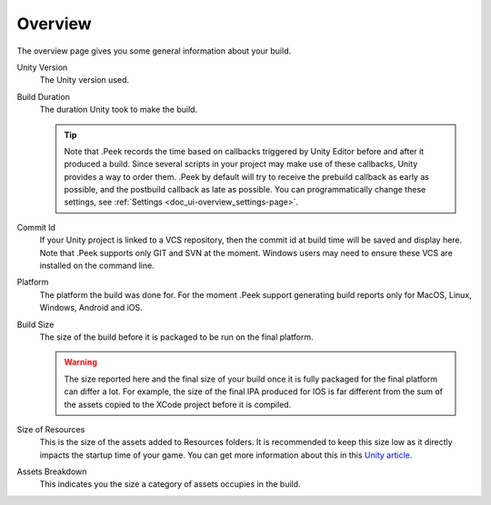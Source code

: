.. _doc_ui-overview_build-report-overview:

Overview
========

The overview page gives you some general information about your build.

.. image:: images/build-report-overview/overview.png

Unity Version
   The Unity version used.

Build Duration
   The duration Unity took to make the build.

   .. tip::   Note that .Peek records the time based on callbacks triggered by Unity Editor before and after it produced a build.
              Since several scripts in your project may make use of these callbacks, Unity provides a way to order them. .Peek by default
              will try to receive the prebuild callback as early as possible, and the postbuild callback as late as possible. You can 
              programmatically change these settings, see :ref:`Settings <doc_ui-overview_settings-page>`.

Commit Id
   If your Unity project is linked to a VCS repository, then the commit id at build time will be saved and display here. Note
   that .Peek supports only GIT and SVN at the moment. Windows users may need to ensure these VCS are installed on the command line.

Platform
   The platform the build was done for. For the moment .Peek support generating build reports only for MacOS, Linux, Windows, Android and iOS.

Build Size
   The size of the build before it is packaged to be run on the final platform.

   .. warning::   The size reported here and the final size of your build once it is fully packaged for the final platform can differ a lot. 
                  For example, the size of the final IPA produced for IOS is far different from the sum of the assets copied to the 
                  XCode project before it is compiled.

Size of Resources
   This is the size of the assets added to Resources folders. It is recommended to keep this size low as it directly impacts the startup time
   of your game. You can get more information about this in this `Unity article <https://unity3d.com/fr/learn/tutorials/topics/best-practices/resources-folder>`_.

Assets Breakdown
   This indicates you the size a category of assets occupies in the build.